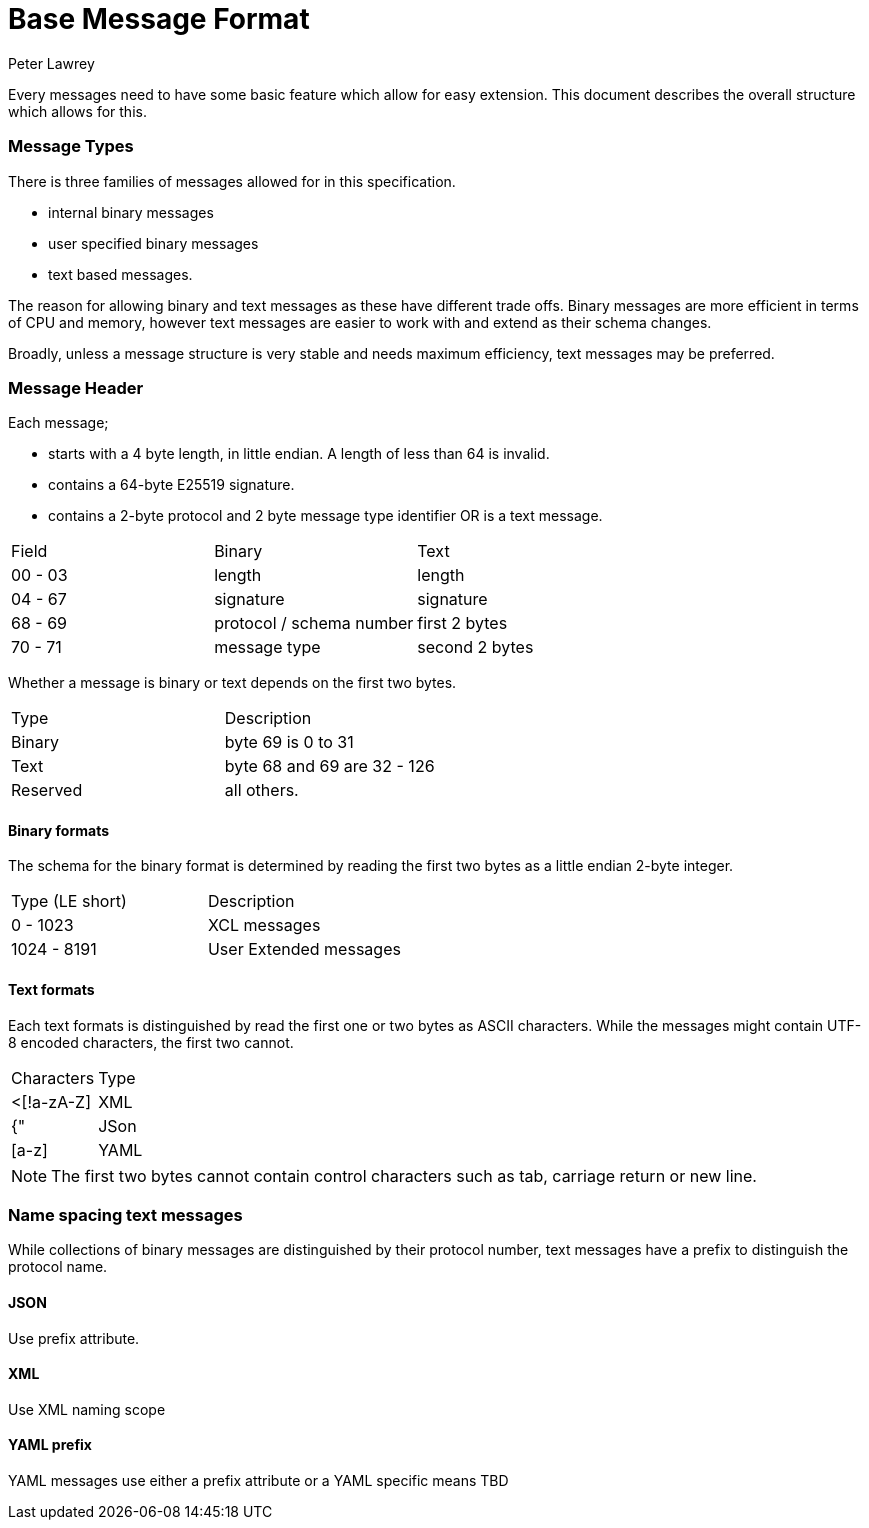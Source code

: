 = Base Message Format
Peter Lawrey
:published_at: 30-03-2018

Every messages need to have some basic feature which allow for easy extension.  This document describes the overall structure which allows for this.

=== Message Types

There is three families of messages allowed for in this specification.

- internal binary messages
- user specified binary messages
- text based messages.

The reason for allowing binary and text messages as these have different trade offs.  Binary messages are more efficient in terms of CPU and memory, however text messages are easier to work with and extend as their schema changes.

Broadly, unless a message structure is very stable and needs maximum efficiency, text messages may be preferred.

=== Message Header

Each message;

- starts with a 4 byte length, in little endian.  A length of less than 64 is invalid.
- contains a 64-byte E25519 signature.
- contains a 2-byte protocol and 2 byte message type identifier OR is a text message.

|===
| Field | Binary | Text
| 00 - 03 | length | length
| 04 - 67 | signature | signature
| 68 - 69 | protocol / schema number | first 2 bytes
| 70 - 71 | message type | second 2 bytes
| 72+ | additional message contents.
|===

Whether a message is binary or text depends on the first two bytes.

|===
| Type | Description
| Binary | byte 69 is 0 to 31
| Text | byte 68 and 69 are 32 - 126
| Reserved | all others.
|===

==== Binary formats

The schema for the binary format is determined by reading the first two bytes as a little endian 2-byte integer.

|===
| Type (LE short) | Description
| 0 - 1023 | XCL messages
| 1024 - 8191 | User Extended messages
|===

==== Text formats

Each text formats is distinguished by read the first one or two bytes as ASCII characters.
While the messages might contain UTF-8 encoded characters, the first two cannot.

|===
| Characters | Type
| <[!a-zA-Z] | XML
| {" | JSon
| [a-z] | YAML
|===

NOTE: The first two bytes cannot contain control characters such as tab, carriage return or new line.

=== Name spacing text messages

While collections of binary messages are distinguished by their protocol number, text messages have a prefix to distinguish the protocol name.

==== JSON

Use prefix attribute.

==== XML

Use XML naming scope

==== YAML prefix

YAML messages use either a prefix attribute or a YAML specific means TBD

